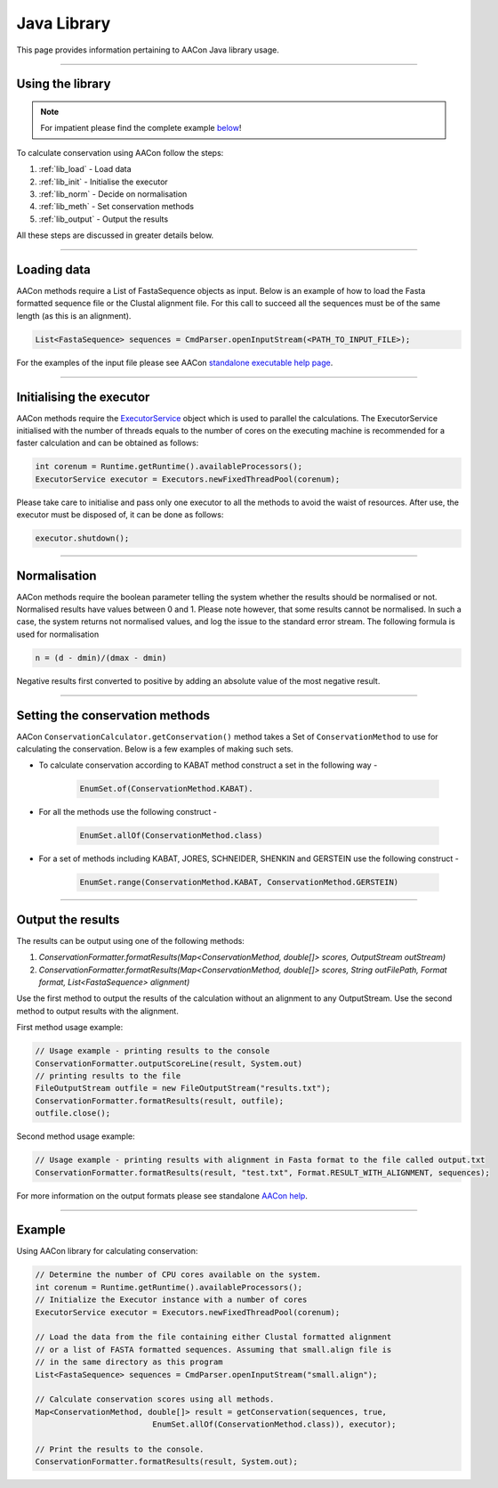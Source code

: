 Java Library
============

This page provides information pertaining to AACon Java library usage.


------------

.. _lib_usage:

Using the library
-----------------

.. note:: For impatient please find the complete example `below`_!

To calculate conservation using AACon follow the steps:

1. :ref:`lib_load` - Load data
2. :ref:`lib_init` - Initialise the executor
3. :ref:`lib_norm` - Decide on normalisation
4. :ref:`lib_meth` - Set conservation methods
5. :ref:`lib_output` - Output the results

All these steps are discussed in greater details below.


------------

.. _lib_load:

Loading data
------------

AACon methods require a List of FastaSequence objects as input. Below is an example of how to load the Fasta formatted sequence file or the Clustal alignment file. For this call to succeed all the sequences must be of the same length (as this is an alignment).

.. code-block:: java

    List<FastaSequence> sequences = CmdParser.openInputStream(<PATH_TO_INPUT_FILE>);


For the examples of the input file please see AACon `standalone executable help page`_.

------------

.. _lib_init:

Initialising the executor
-------------------------


AACon methods require the `ExecutorService`_ object which is used to parallel the calculations. The ExecutorService initialised with the number of threads equals to the number of cores on the executing machine is recommended for a faster calculation and can be obtained as follows:

.. code-block:: java

    int corenum = Runtime.getRuntime().availableProcessors();
    ExecutorService executor = Executors.newFixedThreadPool(corenum);

Please take care to initialise and pass only one executor to all the methods to avoid the waist of resources. After use, the executor must be disposed of, it can be done as follows:

.. code-block:: java

    executor.shutdown();


------------

.. _lib_norm:

Normalisation
-------------

AACon methods require the boolean parameter telling the system whether the results should be normalised or not. Normalised results have values between 0 and 1. Please note however, that some results cannot be normalised. In such a case, the system returns not normalised values, and log the issue to the standard error stream. The following formula is used for normalisation

.. code-block:: java

    n = (d - dmin)/(dmax - dmin)

Negative results first converted to positive by adding an absolute value of the most negative result.


------------

.. _lib_meth:

Setting the conservation methods
--------------------------------

AACon ``ConservationCalculator.getConservation()`` method takes a Set of ``ConservationMethod`` to use for calculating the conservation. Below is a few examples of making such sets.

* To calculate conservation according to KABAT method construct a set in the following way -

    .. code-block:: java

        EnumSet.of(ConservationMethod.KABAT).


* For all the methods use the following construct -

    .. code-block:: java

        EnumSet.allOf(ConservationMethod.class)


* For a set of methods including KABAT, JORES, SCHNEIDER, SHENKIN and GERSTEIN use the following construct -

    .. code-block:: java

        EnumSet.range(ConservationMethod.KABAT, ConservationMethod.GERSTEIN)


------------

.. _lib_output:

Output the results
------------------


The results can be output using one of the following methods:

1. *ConservationFormatter.formatResults(Map<ConservationMethod, double[]> scores, OutputStream outStream)*
2. *ConservationFormatter.formatResults(Map<ConservationMethod, double[]> scores, String outFilePath, Format format, List<FastaSequence> alignment)*

Use the first method to output the results of the calculation without an alignment to any OutputStream. Use the second method to output results with the alignment.

First method usage example:

.. code-block:: java

    // Usage example - printing results to the console
    ConservationFormatter.outputScoreLine(result, System.out)
    // printing results to the file
    FileOutputStream outfile = new FileOutputStream("results.txt");
    ConservationFormatter.formatResults(result, outfile);
    outfile.close();

Second method usage example:

.. code-block:: java

    // Usage example - printing results with alignment in Fasta format to the file called output.txt
    ConservationFormatter.formatResults(result, "test.txt", Format.RESULT_WITH_ALIGNMENT, sequences);


For more information on the output formats please see standalone `AACon help`_.


------------

.. _lib_example:

Example
-------

Using AACon library for calculating conservation:

.. code-block:: java

    // Determine the number of CPU cores available on the system.
    int corenum = Runtime.getRuntime().availableProcessors();
    // Initialize the Executor instance with a number of cores
    ExecutorService executor = Executors.newFixedThreadPool(corenum);

    // Load the data from the file containing either Clustal formatted alignment
    // or a list of FASTA formatted sequences. Assuming that small.align file is
    // in the same directory as this program
    List<FastaSequence> sequences = CmdParser.openInputStream("small.align");

    // Calculate conservation scores using all methods.
    Map<ConservationMethod, double[]> result = getConservation(sequences, true,
                             EnumSet.allOf(ConservationMethod.class)), executor);

    // Print the results to the console.
    ConservationFormatter.formatResults(result, System.out);


.. links
.. _below: library.html#example
.. _standalone executable help page: client.html
.. _ExecutorService: http://download.oracle.com/javase/1.5.0/docs/api/java/util/concurrent/ExecutorService.html
.. _AACon help: client.html#the_output
